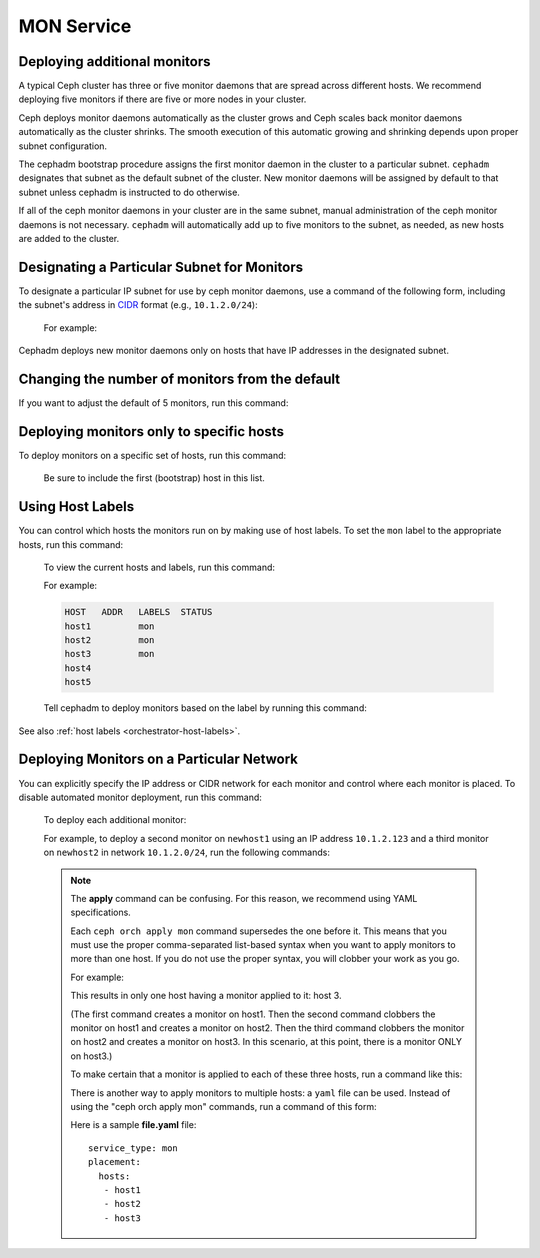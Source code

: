===========
MON Service
===========

.. _deploy_additional_monitors:

Deploying additional monitors 
-----------------------------

A typical Ceph cluster has three or five monitor daemons that are spread
across different hosts.  We recommend deploying five monitors if there are
five or more nodes in your cluster.

.. _CIDR: https://en.wikipedia.org/wiki/Classless_Inter-Domain_Routing#CIDR_notation

Ceph deploys monitor daemons automatically as the cluster grows and Ceph
scales back monitor daemons automatically as the cluster shrinks. The
smooth execution of this automatic growing and shrinking depends upon
proper subnet configuration.

The cephadm bootstrap procedure assigns the first monitor daemon in the
cluster to a particular subnet. ``cephadm`` designates that subnet as the
default subnet of the cluster. New monitor daemons will be assigned by
default to that subnet unless cephadm is instructed to do otherwise. 

If all of the ceph monitor daemons in your cluster are in the same subnet,
manual administration of the ceph monitor daemons is not necessary.
``cephadm`` will automatically add up to five monitors to the subnet, as
needed, as new hosts are added to the cluster. 

Designating a Particular Subnet for Monitors
--------------------------------------------

To designate a particular IP subnet for use by ceph monitor daemons, use a
command of the following form, including the subnet's address in `CIDR`_
format (e.g., ``10.1.2.0/24``):

  .. prompt:: bash #

     ceph config set mon public_network *<mon-cidr-network>*

  For example:

  .. prompt:: bash #

     ceph config set mon public_network 10.1.2.0/24

Cephadm deploys new monitor daemons only on hosts that have IP addresses in
the designated subnet.

Changing the number of monitors from the default
------------------------------------------------

If you want to adjust the default of 5 monitors, run this command:

  .. prompt:: bash #

     ceph orch apply mon *<number-of-monitors>*

Deploying monitors only to specific hosts
-----------------------------------------

To deploy monitors on a specific set of hosts, run this command:

  .. prompt:: bash #

    ceph orch apply mon *<host1,host2,host3,...>*

  Be sure to include the first (bootstrap) host in this list.

Using Host Labels
-----------------

You can control which hosts the monitors run on by making use of host labels.
To set the ``mon`` label to the appropriate hosts, run this command:
  
  .. prompt:: bash #

    ceph orch host label add *<hostname>* mon

  To view the current hosts and labels, run this command:

  .. prompt:: bash #

    ceph orch host ls

  For example:

  .. prompt:: bash #

    ceph orch host label add host1 mon
    ceph orch host label add host2 mon
    ceph orch host label add host3 mon
    ceph orch host ls

  .. code-block:: bash

    HOST   ADDR   LABELS  STATUS
    host1         mon
    host2         mon
    host3         mon
    host4
    host5

  Tell cephadm to deploy monitors based on the label by running this command:

  .. prompt:: bash #

    ceph orch apply mon label:mon

See also :ref:`host labels <orchestrator-host-labels>`.

Deploying Monitors on a Particular Network 
------------------------------------------

You can explicitly specify the IP address or CIDR network for each monitor and
control where each monitor is placed.  To disable automated monitor deployment,
run this command:

  .. prompt:: bash #

    ceph orch apply mon --unmanaged

  To deploy each additional monitor:

  .. prompt:: bash #

    ceph orch daemon add mon *<host1:ip-or-network1> [<host1:ip-or-network-2>...]*

  For example, to deploy a second monitor on ``newhost1`` using an IP
  address ``10.1.2.123`` and a third monitor on ``newhost2`` in
  network ``10.1.2.0/24``, run the following commands:

  .. prompt:: bash #

    ceph orch apply mon --unmanaged
    ceph orch daemon add mon newhost1:10.1.2.123
    ceph orch daemon add mon newhost2:10.1.2.0/24

  .. note::
     The **apply** command can be confusing. For this reason, we recommend using
     YAML specifications. 

     Each ``ceph orch apply mon`` command supersedes the one before it. 
     This means that you must use the proper comma-separated list-based 
     syntax when you want to apply monitors to more than one host. 
     If you do not use the proper syntax, you will clobber your work 
     as you go.

     For example:

     .. prompt:: bash #
        
          ceph orch apply mon host1
          ceph orch apply mon host2
          ceph orch apply mon host3

     This results in only one host having a monitor applied to it: host 3.

     (The first command creates a monitor on host1. Then the second command
     clobbers the monitor on host1 and creates a monitor on host2. Then the
     third command clobbers the monitor on host2 and creates a monitor on 
     host3. In this scenario, at this point, there is a monitor ONLY on
     host3.)

     To make certain that a monitor is applied to each of these three hosts,
     run a command like this:
     
     .. prompt:: bash #
       
       ceph orch apply mon "host1,host2,host3"

     There is another way to apply monitors to multiple hosts: a ``yaml`` file
     can be used. Instead of using the "ceph orch apply mon" commands, run a
     command of this form:
     
     .. prompt:: bash #

        ceph orch apply -i file.yaml

     Here is a sample **file.yaml** file::

          service_type: mon
          placement:
            hosts:
             - host1
             - host2
             - host3
